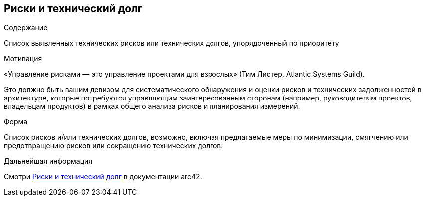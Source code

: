 ifndef::imagesdir[:imagesdir: ../images]

[[section-technical-risks]]
== Риски и технический долг


[role="arc42help"]
****
.Содержание
Список выявленных технических рисков или технических долгов, упорядоченный по приоритету

.Мотивация
«Управление рисками — это управление проектами для взрослых» (Тим Листер, Atlantic Systems Guild).

Это должно быть вашим девизом для систематического обнаружения и оценки рисков и технических задолженностей в архитектуре, которые потребуются управляющим заинтересованным сторонам (например, руководителям проектов, владельцам продуктов) в рамках общего анализа рисков и планирования измерений.

.Форма
Список рисков и/или технических долгов, возможно, включая предлагаемые меры по минимизации, смягчению или предотвращению рисков или сокращению технических долгов.


.Дальнейшая информация

Смотри https://docs.arc42.org/section-11/[Риски и технический долг] в документации arc42.

****
